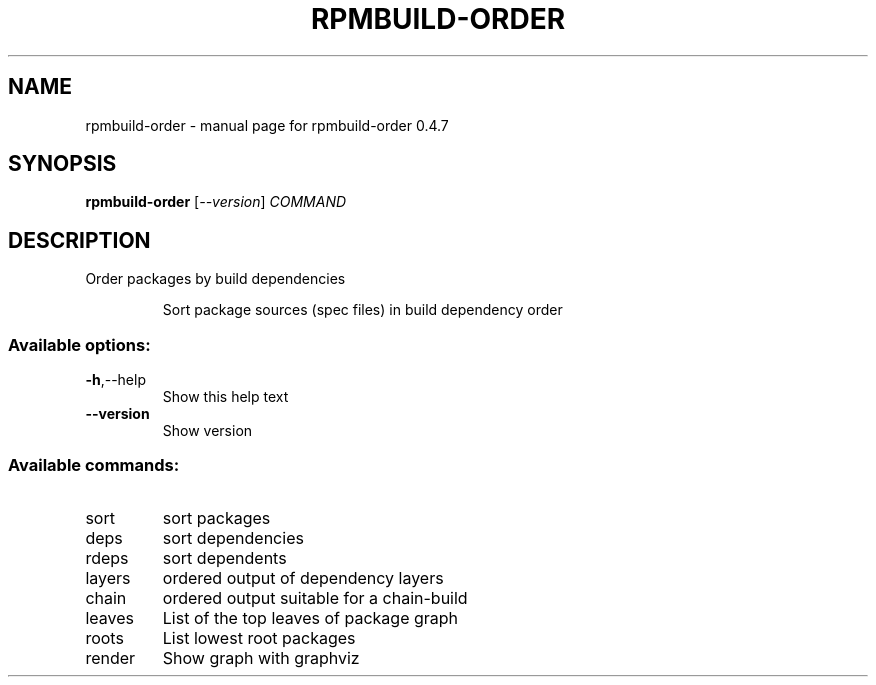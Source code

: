 .\" DO NOT MODIFY THIS FILE!  It was generated by help2man 1.49.2.
.TH RPMBUILD-ORDER "1" "May 2022" "rpmbuild-order 0.4.7" "User Commands"
.SH NAME
rpmbuild-order \- manual page for rpmbuild-order 0.4.7
.SH SYNOPSIS
.B rpmbuild-order
[\fI\,--version\/\fR] \fI\,COMMAND\/\fR
.SH DESCRIPTION
Order packages by build dependencies
.IP
Sort package sources (spec files) in build dependency order
.SS "Available options:"
.TP
\fB\-h\fR,\-\-help
Show this help text
.TP
\fB\-\-version\fR
Show version
.SS "Available commands:"
.TP
sort
sort packages
.TP
deps
sort dependencies
.TP
rdeps
sort dependents
.TP
layers
ordered output of dependency layers
.TP
chain
ordered output suitable for a chain\-build
.TP
leaves
List of the top leaves of package graph
.TP
roots
List lowest root packages
.TP
render
Show graph with graphviz
